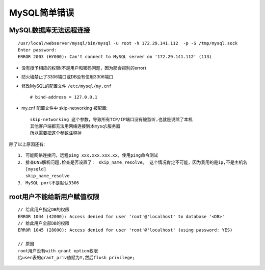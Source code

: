 MySQL简单错误
####################

MySQL数据库无法远程连接
--------------------------
::

   /usr/local/webserver/mysql/bin/mysql -u root -h 172.29.141.112  -p -S /tmp/mysql.sock
   Enter password:
   ERROR 2003 (HY000): Can't connect to MySQL server on '172.29.141.112' (113)
   
* 没有授予相应的权限(不是用户和密码问题，因为那会报别的error)
* 防火墙禁止了3306端口或DB没有使用3306端口
* 修改MySQL的配置文件 ``/etc/mysql/my.cnf`` ::

    # bind-address = 127.0.0.1

* my.cnf 配置文件中 skip-networking 被配置::

    skip-networking 这个参数，导致所有TCP/IP端口没有被监听,也就是说除了本机
    其他客户端都无法用网络连接到本mysql服务器
    所以需要把这个参数注释掉

除了以上原因还有::

  1. 可能网络连接问，远程ping xxx.xxx.xxx.xx，使用ping命令测试
  2. 排查DNS解析问题,检查是否设置了： skip_name_resolve。 这个情况肯定不可能，因为我用的是ip,不是主机名
     [mysqld]
     skip_name_resolve
  3. MySQL port不是默认3306
    


root用户不能给新用户赋值权限
---------------------------------
::

    // 给此用户指定DB的权限
    ERROR 1044 (42000): Access denied for user 'root'@'localhost' to database '<DB>'
    // 给此用户全部DB的权限
    ERROR 1045 (28000): Access denied for user 'root'@'localhost' (using password: YES)

    // 原因
    root用户没有with grant option权限
    给user表的grant_priv值赋为Y,然后flush privilege;






